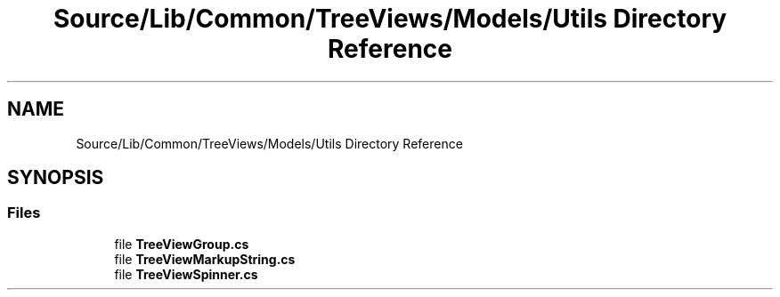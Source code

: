 .TH "Source/Lib/Common/TreeViews/Models/Utils Directory Reference" 3 "Version 1.0.0" "Luthetus.Ide" \" -*- nroff -*-
.ad l
.nh
.SH NAME
Source/Lib/Common/TreeViews/Models/Utils Directory Reference
.SH SYNOPSIS
.br
.PP
.SS "Files"

.in +1c
.ti -1c
.RI "file \fBTreeViewGroup\&.cs\fP"
.br
.ti -1c
.RI "file \fBTreeViewMarkupString\&.cs\fP"
.br
.ti -1c
.RI "file \fBTreeViewSpinner\&.cs\fP"
.br
.in -1c
